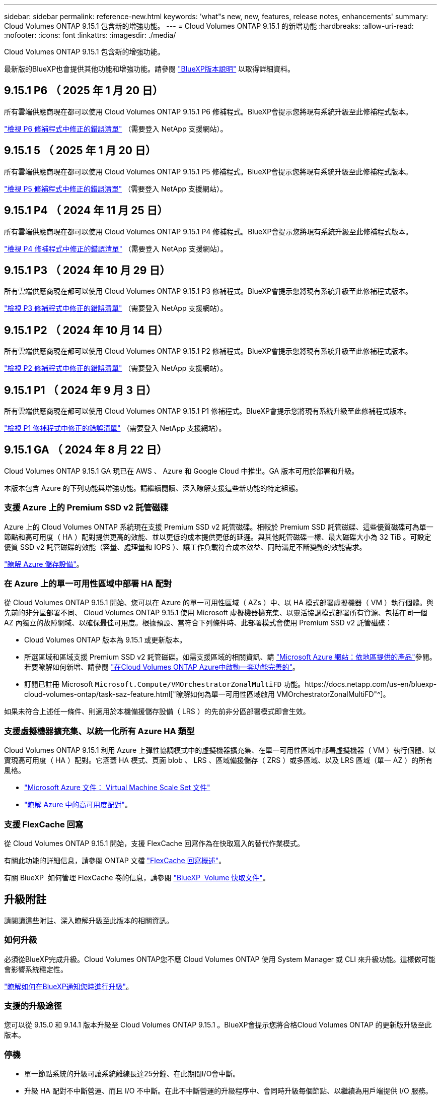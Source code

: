 ---
sidebar: sidebar 
permalink: reference-new.html 
keywords: 'what"s new, new, features, release notes, enhancements' 
summary: Cloud Volumes ONTAP 9.15.1 包含新的增強功能。 
---
= Cloud Volumes ONTAP 9.15.1 的新增功能
:hardbreaks:
:allow-uri-read: 
:nofooter: 
:icons: font
:linkattrs: 
:imagesdir: ./media/


[role="lead"]
Cloud Volumes ONTAP 9.15.1 包含新的增強功能。

最新版的BlueXP也會提供其他功能和增強功能。請參閱 https://docs.netapp.com/us-en/bluexp-cloud-volumes-ontap/whats-new.html["BlueXP版本說明"^] 以取得詳細資料。



== 9.15.1 P6 （ 2025 年 1 月 20 日）

所有雲端供應商現在都可以使用 Cloud Volumes ONTAP 9.15.1 P6 修補程式。BlueXP會提示您將現有系統升級至此修補程式版本。

link:https://mysupport.netapp.com/site/products/all/details/cloud-volumes-ontap/downloads-tab/download/62632/9.15.1P6["檢視 P6 修補程式中修正的錯誤清單"^] （需要登入 NetApp 支援網站）。



== 9.15.1 5 （ 2025 年 1 月 20 日）

所有雲端供應商現在都可以使用 Cloud Volumes ONTAP 9.15.1 P5 修補程式。BlueXP會提示您將現有系統升級至此修補程式版本。

link:https://mysupport.netapp.com/site/products/all/details/cloud-volumes-ontap/downloads-tab/download/62632/9.15.1P5["檢視 P5 修補程式中修正的錯誤清單"^] （需要登入 NetApp 支援網站）。



== 9.15.1 P4 （ 2024 年 11 月 25 日）

所有雲端供應商現在都可以使用 Cloud Volumes ONTAP 9.15.1 P4 修補程式。BlueXP會提示您將現有系統升級至此修補程式版本。

link:https://mysupport.netapp.com/site/products/all/details/cloud-volumes-ontap/downloads-tab/download/62632/9.15.1P4["檢視 P4 修補程式中修正的錯誤清單"^] （需要登入 NetApp 支援網站）。



== 9.15.1 P3 （ 2024 年 10 月 29 日）

所有雲端供應商現在都可以使用 Cloud Volumes ONTAP 9.15.1 P3 修補程式。BlueXP會提示您將現有系統升級至此修補程式版本。

link:https://mysupport.netapp.com/site/products/all/details/cloud-volumes-ontap/downloads-tab/download/62632/9.15.1P3["檢視 P3 修補程式中修正的錯誤清單"^] （需要登入 NetApp 支援網站）。



== 9.15.1 P2 （ 2024 年 10 月 14 日）

所有雲端供應商現在都可以使用 Cloud Volumes ONTAP 9.15.1 P2 修補程式。BlueXP會提示您將現有系統升級至此修補程式版本。

link:https://mysupport.netapp.com/site/products/all/details/cloud-volumes-ontap/downloads-tab/download/62632/9.15.1P2["檢視 P2 修補程式中修正的錯誤清單"^] （需要登入 NetApp 支援網站）。



== 9.15.1 P1 （ 2024 年 9 月 3 日）

所有雲端供應商現在都可以使用 Cloud Volumes ONTAP 9.15.1 P1 修補程式。BlueXP會提示您將現有系統升級至此修補程式版本。

link:https://mysupport.netapp.com/site/products/all/details/cloud-volumes-ontap/downloads-tab/download/62632/9.15.1P1["檢視 P1 修補程式中修正的錯誤清單"^] （需要登入 NetApp 支援網站）。



== 9.15.1 GA （ 2024 年 8 月 22 日）

Cloud Volumes ONTAP 9.15.1 GA 現已在 AWS 、 Azure 和 Google Cloud 中推出。GA 版本可用於部署和升級。

本版本包含 Azure 的下列功能與增強功能。請繼續閱讀、深入瞭解支援這些新功能的特定組態。



=== 支援 Azure 上的 Premium SSD v2 託管磁碟

Azure 上的 Cloud Volumes ONTAP 系統現在支援 Premium SSD v2 託管磁碟。相較於 Premium SSD 託管磁碟、這些優質磁碟可為單一節點和高可用度（ HA ）配對提供更高的效能、並以更低的成本提供更低的延遲。與其他託管磁碟一樣、最大磁碟大小為 32 TiB 。可設定優質 SSD v2 託管磁碟的效能（容量、處理量和 IOPS ）、讓工作負載符合成本效益、同時滿足不斷變動的效能需求。

https://docs.netapp.com/us-en/bluexp-cloud-volumes-ontap/concept-storage.html#azure-storage["瞭解 Azure 儲存設備"^]。



=== 在 Azure 上的單一可用性區域中部署 HA 配對

從 Cloud Volumes ONTAP 9.15.1 開始、您可以在 Azure 的單一可用性區域（ AZs ）中、以 HA 模式部署虛擬機器（ VM ）執行個體。與先前的非分區部署不同、 Cloud Volumes ONTAP 9.15.1 使用 Microsoft 虛擬機器擴充集、以靈活協調模式部署所有資源、包括在同一個 AZ 內獨立的故障網域、以確保最佳可用度。根據預設、當符合下列條件時、此部署模式會使用 Premium SSD v2 託管磁碟：

* Cloud Volumes ONTAP 版本為 9.15.1 或更新版本。
* 所選區域和區域支援 Premium SSD v2 託管磁碟。如需支援區域的相關資訊、請 https://azure.microsoft.com/en-us/explore/global-infrastructure/products-by-region/["Microsoft Azure 網站：依地區提供的產品"^]參閱。若要瞭解如何新增、請參閱 https://docs.netapp.com/us-en/bluexp-cloud-volumes-ontap/task-deploying-otc-azure.html#launching-a-cloud-volumes-ontap-ha-pair-in-azure["在Cloud Volumes ONTAP Azure中啟動一套功能完善的"^]。
* 訂閱已註冊 Microsoft `Microsoft.Compute/VMOrchestratorZonalMultiFD` 功能。https://docs.netapp.com/us-en/bluexp-cloud-volumes-ontap/task-saz-feature.html["瞭解如何為單一可用性區域啟用 VMOrchestratorZonalMultiFD"^]。


如果未符合上述任一條件、則適用於本機備援儲存設備（ LRS ）的先前非分區部署模式即會生效。



=== 支援虛擬機器擴充集、以統一化所有 Azure HA 類型

Cloud Volumes ONTAP 9.15.1 利用 Azure 上彈性協調模式中的虛擬機器擴充集、在單一可用性區域中部署虛擬機器（ VM ）執行個體、以實現高可用度（ HA ）配對。它涵蓋 HA 模式、頁面 blob 、 LRS 、區域備援儲存（ ZRS ）或多區域、以及 LRS 區域（單一 AZ ）的所有風格。

* https://learn.microsoft.com/en-us/azure/virtual-machine-scale-sets/["Microsoft Azure 文件： Virtual Machine Scale Set 文件"^]
* https://docs.netapp.com/us-en/bluexp-cloud-volumes-ontap/concept-ha-azure.html["瞭解 Azure 中的高可用度配對"^]。




=== 支援 FlexCache 回寫

從 Cloud Volumes ONTAP 9.15.1 開始，支援 FlexCache 回寫作為在快取寫入的替代作業模式。

有關此功能的詳細信息，請參閱 ONTAP 文檔 https://docs.netapp.com/us-en/ontap/flexcache-writeback/flexcache-write-back-overview.html["FlexCache 回寫概述"^]。

有關 BlueXP  如何管理 FlexCache 卷的信息，請參閱 https://docs.netapp.com/us-en/bluexp-volume-caching/index.html["BlueXP  Volume 快取文件"^]。



== 升級附註

請閱讀這些附註、深入瞭解升級至此版本的相關資訊。



=== 如何升級

必須從BlueXP完成升級。Cloud Volumes ONTAP您不應 Cloud Volumes ONTAP 使用 System Manager 或 CLI 來升級功能。這樣做可能會影響系統穩定性。

link:http://docs.netapp.com/us-en/bluexp-cloud-volumes-ontap/task-updating-ontap-cloud.html["瞭解如何在BlueXP通知您時進行升級"^]。



=== 支援的升級途徑

您可以從 9.15.0 和 9.14.1 版本升級至 Cloud Volumes ONTAP 9.15.1 。BlueXP會提示您將合格Cloud Volumes ONTAP 的更新版升級至此版本。



=== 停機

* 單一節點系統的升級可讓系統離線長達25分鐘、在此期間I/O會中斷。
* 升級 HA 配對不中斷營運、而且 I/O 不中斷。在此不中斷營運的升級程序中、會同時升級每個節點、以繼續為用戶端提供 I/O 服務。




=== 不再支援c4、m4和r4執行個體

在AWS中Cloud Volumes ONTAP 、不再支援C4、M4和R4 EC2執行個體類型。如果現有的系統執行於c4、m4或r4執行個體類型、則必須變更為c5、m5或R5執行個體系列中的執行個體類型。您必須變更執行個體類型、才能升級至此版本。

link:https://docs.netapp.com/us-en/bluexp-cloud-volumes-ontap/task-change-ec2-instance.html["瞭解如何變更EC2執行個體類型Cloud Volumes ONTAP 以供使用"^]。

請參閱 link:https://mysupport.netapp.com/info/communications/ECMLP2880231.html["NetApp支援"^] 以深入瞭解這些執行個體類型的終止可用度和支援。
